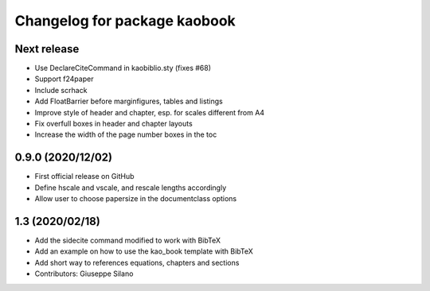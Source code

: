 ^^^^^^^^^^^^^^^^^^^^^^^^^^^^^^^^^^^^^^
Changelog for package kaobook
^^^^^^^^^^^^^^^^^^^^^^^^^^^^^^^^^^^^^^

Next release
------------
* Use \DeclareCiteCommand in kaobiblio.sty (fixes #68)
* Support f24paper
* Include scrhack
* Add \FloatBarrier before marginfigures, tables and listings
* Improve style of header and chapter, esp. for scales different from A4
* Fix overfull boxes in header and chapter layouts
* Increase the width of the page number boxes in the toc

0.9.0 (2020/12/02)
----------------
* First official release on GitHub
* Define \hscale and \vscale, and rescale lengths accordingly
* Allow user to choose papersize in the documentclass options

1.3 (2020/02/18)
----------------
* Add the sidecite command modified to work with BibTeX
* Add an example on how to use the kao_book template with BibTeX
* Add short way to references equations, chapters and sections
* Contributors: Giuseppe Silano
